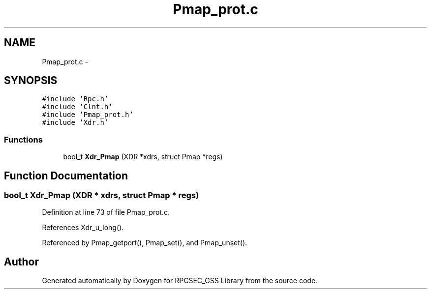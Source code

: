.TH "Pmap_prot.c" 3 "22 Dec 2006" "Version 0.1" "RPCSEC_GSS Library" \" -*- nroff -*-
.ad l
.nh
.SH NAME
Pmap_prot.c \- 
.SH SYNOPSIS
.br
.PP
\fC#include 'Rpc.h'\fP
.br
\fC#include 'Clnt.h'\fP
.br
\fC#include 'Pmap_prot.h'\fP
.br
\fC#include 'Xdr.h'\fP
.br

.SS "Functions"

.in +1c
.ti -1c
.RI "bool_t \fBXdr_Pmap\fP (XDR *xdrs, struct Pmap *regs)"
.br
.in -1c
.SH "Function Documentation"
.PP 
.SS "bool_t Xdr_Pmap (XDR * xdrs, struct Pmap * regs)"
.PP
Definition at line 73 of file Pmap_prot.c.
.PP
References Xdr_u_long().
.PP
Referenced by Pmap_getport(), Pmap_set(), and Pmap_unset().
.SH "Author"
.PP 
Generated automatically by Doxygen for RPCSEC_GSS Library from the source code.
